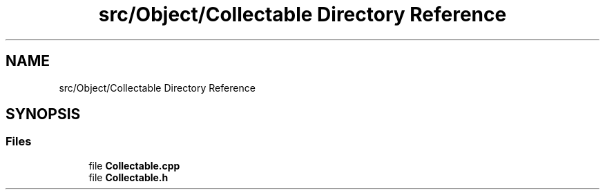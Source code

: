 .TH "src/Object/Collectable Directory Reference" 3 "Version v0.1" "Aero Fighters" \" -*- nroff -*-
.ad l
.nh
.SH NAME
src/Object/Collectable Directory Reference
.SH SYNOPSIS
.br
.PP
.SS "Files"

.in +1c
.ti -1c
.RI "file \fBCollectable\&.cpp\fP"
.br
.ti -1c
.RI "file \fBCollectable\&.h\fP"
.br
.in -1c
